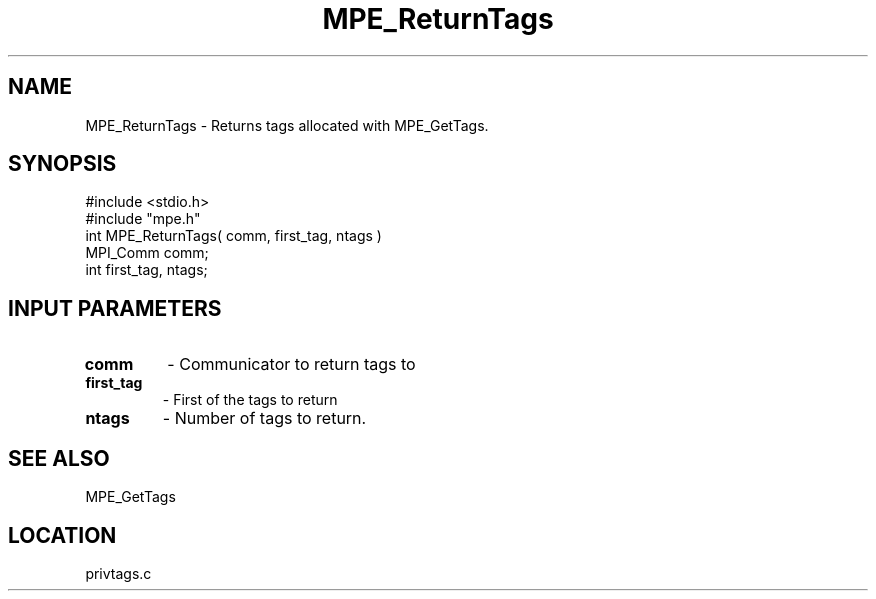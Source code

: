 .TH MPE_ReturnTags 4 "5/15/1999" " " "MPE"
.SH NAME
MPE_ReturnTags \-  Returns tags allocated with MPE_GetTags. 
.SH SYNOPSIS
.nf
#include <stdio.h>
#include "mpe.h"
int MPE_ReturnTags( comm, first_tag, ntags )
MPI_Comm comm;
int      first_tag, ntags;
.fi
.SH INPUT PARAMETERS
.PD 0
.TP
.B comm 
- Communicator to return tags to
.PD 1
.PD 0
.TP
.B first_tag 
- First of the tags to return
.PD 1
.PD 0
.TP
.B ntags 
- Number of tags to return.
.PD 1

.SH SEE ALSO
MPE_GetTags
.br

.SH LOCATION
privtags.c
